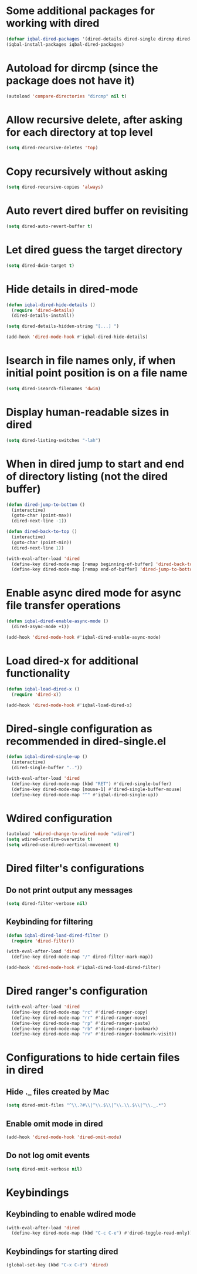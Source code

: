 * Some additional packages for working with dired
  #+BEGIN_SRC emacs-lisp
    (defvar iqbal-dired-packages '(dired-details dired-single dircmp dired-filter dired-ranger async))
    (iqbal-install-packages iqbal-dired-packages)
  #+END_SRC


* Autoload for dircmp (since the package does not have it)
  #+BEGIN_SRC emacs-lisp
    (autoload 'compare-directories "dircmp" nil t)
  #+END_SRC


* Allow recursive delete, after asking for each directory at top level
 #+BEGIN_SRC emacs-lisp
   (setq dired-recursive-deletes 'top)
 #+END_SRC


* Copy recursively without asking
 #+BEGIN_SRC emacs-lisp
   (setq dired-recursive-copies 'always)
 #+END_SRC


* Auto revert dired buffer on revisiting
 #+BEGIN_SRC emacs-lisp
   (setq dired-auto-revert-buffer t)
 #+END_SRC


* Let dired guess the target directory
 #+BEGIN_SRC emacs-lisp
   (setq dired-dwim-target t)
 #+END_SRC


* Hide details in dired-mode
  #+BEGIN_SRC emacs-lisp
    (defun iqbal-dired-hide-details ()
      (require 'dired-details)
      (dired-details-install))

    (setq dired-details-hidden-string "[...] ")

    (add-hook 'dired-mode-hook #'iqbal-dired-hide-details)
  #+END_SRC


* Isearch in file names only, if when initial point position is on a file name
 #+BEGIN_SRC emacs-lisp
   (setq dired-isearch-filenames 'dwim)
 #+END_SRC


* Display human-readable sizes in dired
 #+BEGIN_SRC emacs-lisp
   (setq dired-listing-switches "-lah")
 #+END_SRC


* When in dired jump to start and end of directory listing (not the dired buffer)
 #+BEGIN_SRC emacs-lisp
   (defun dired-jump-to-bottom ()
     (interactive)
     (goto-char (point-max))
     (dired-next-line -1))

   (defun dired-back-to-top ()
     (interactive)
     (goto-char (point-min))
     (dired-next-line 1))

   (with-eval-after-load 'dired
     (define-key dired-mode-map [remap beginning-of-buffer] 'dired-back-to-top)
     (define-key dired-mode-map [remap end-of-buffer] 'dired-jump-to-bottom))
 #+END_SRC


* Enable async dired mode for async file transfer operations
  #+BEGIN_SRC emacs-lisp
    (defun iqbal-dired-enable-async-mode ()
      (dired-async-mode +1))

    (add-hook 'dired-mode-hook #'iqbal-dired-enable-async-mode)
  #+END_SRC


* Load dired-x for additional functionality
  #+BEGIN_SRC emacs-lisp
    (defun iqbal-load-dired-x ()
      (require 'dired-x))

    (add-hook 'dired-mode-hook #'iqbal-load-dired-x)
  #+END_SRC


* Dired-single configuration as recommended in dired-single.el
  #+BEGIN_SRC emacs-lisp
    (defun iqbal-dired-single-up ()
      (interactive)
      (dired-single-buffer ".."))

    (with-eval-after-load 'dired
      (define-key dired-mode-map (kbd "RET") #'dired-single-buffer)
      (define-key dired-mode-map [mouse-1] #'dired-single-buffer-mouse)
      (define-key dired-mode-map "^" #'iqbal-dired-single-up))
  #+END_SRC


* Wdired configuration
  #+BEGIN_SRC emacs-lisp
    (autoload 'wdired-change-to-wdired-mode "wdired")
    (setq wdired-confirm-overwrite t)
    (setq wdired-use-dired-vertical-movement t)
  #+END_SRC


* Dired filter's configurations
** Do not print output any messages
   #+BEGIN_SRC emacs-lisp
     (setq dired-filter-verbose nil)
   #+END_SRC

** Keybinding for filtering
  #+BEGIN_SRC emacs-lisp
    (defun iqbal-dired-load-dired-filter ()
      (require 'dired-filter))

    (with-eval-after-load 'dired
      (define-key dired-mode-map "/" dired-filter-mark-map))

    (add-hook 'dired-mode-hook #'iqbal-dired-load-dired-filter)
  #+END_SRC


* Dired ranger's configuration
  #+BEGIN_SRC emacs-lisp
    (with-eval-after-load 'dired
      (define-key dired-mode-map "rc" #'dired-ranger-copy)
      (define-key dired-mode-map "rr" #'dired-ranger-move)
      (define-key dired-mode-map "rp" #'dired-ranger-paste)
      (define-key dired-mode-map "rb" #'dired-ranger-bookmark)
      (define-key dired-mode-map "rv" #'dired-ranger-bookmark-visit))
  #+END_SRC


* Configurations to hide certain files in dired
** Hide ._ files created by Mac
  #+BEGIN_SRC emacs-lisp
    (setq dired-omit-files "^\\.?#\\|^\\.$\\|^\\.\\.$\\|^\\._.*")
  #+END_SRC

** Enable omit mode in dired
   #+BEGIN_SRC emacs-lisp
     (add-hook 'dired-mode-hook 'dired-omit-mode)
   #+END_SRC

** Do not log omit events
   #+BEGIN_SRC emacs-lisp
     (setq dired-omit-verbose nil)
   #+END_SRC


* Keybindings
** Keybinding to enable wdired mode
  #+BEGIN_SRC emacs-lisp
    (with-eval-after-load 'dired
      (define-key dired-mode-map (kbd "C-c C-e") #'dired-toggle-read-only))
  #+END_SRC

** Keybindings for starting dired
  #+BEGIN_SRC emacs-lisp
    (global-set-key (kbd "C-x C-d") 'dired)
  #+END_SRC

